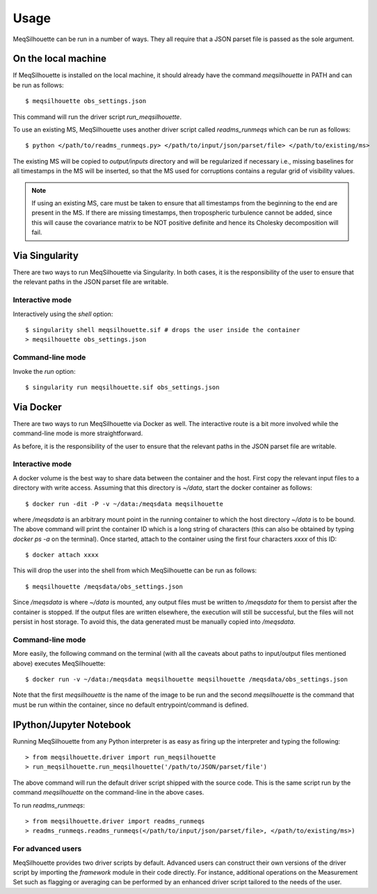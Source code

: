 =====
Usage
=====

MeqSilhouette can be run in a number of ways. They all require that a JSON parset file is passed as
the sole argument.

--------------------
On the local machine
--------------------
If MeqSilhouette is installed on the local machine, it should already have the command
*meqsilhouette* in PATH and can be run as follows::

   $ meqsilhouette obs_settings.json

This command will run the driver script *run_meqsilhouette*. 

To use an existing MS, MeqSilhouette uses another driver script called *readms_runmeqs* which can be run as follows::

   $ python </path/to/readms_runmeqs.py> </path/to/input/json/parset/file> </path/to/existing/ms>

The existing MS will be copied to *output/inputs* directory and will be regularized if necessary i.e., missing baselines for all 
timestamps in the MS will be inserted, so that the MS used for corruptions contains a regular grid of visibility values.

.. note:: If using an existing MS, care must be taken to ensure that all timestamps from the beginning to the end are present in the MS. If there are missing timestamps, then tropospheric turbulence cannot be added, since this will cause the covariance matrix to be NOT positive definite and hence its Cholesky decomposition will fail.

---------------
Via Singularity
---------------
There are two ways to run MeqSilhouette via Singularity. In both cases, it is the responsibility
of the user to ensure that the relevant paths in the JSON parset file are writable.

Interactive mode
----------------
Interactively using the *shell* option::

   $ singularity shell meqsilhouette.sif # drops the user inside the container
   > meqsilhouette obs_settings.json

Command-line mode
-----------------
Invoke the *run* option::

   $ singularity run meqsilhouette.sif obs_settings.json

----------
Via Docker
----------
There are two ways to run MeqSilhouette via Docker as well. The interactive route is a bit more
involved while the command-line mode is more straightforward.

As before, it is the responsibility of the user to ensure that the relevant paths in the JSON parset
file are writable.

Interactive mode
----------------
A docker volume is the best way to share data between the container and the host.
First copy the relevant input files to a directory with write access. Assuming that
this directory is *~/data*, start the docker container as follows::

   $ docker run -dit -P -v ~/data:/meqsdata meqsilhouette

where */meqsdata* is an arbitrary mount point in the running container to which the host
directory *~/data* is to be bound.
The above command will print the container ID which is a long string of characters (this can also
be obtained by typing *docker ps -a* on the terminal). Once started, attach to the container
using the first four characters *xxxx* of this ID::

   $ docker attach xxxx

This will drop the user into the shell from which MeqSilhouette can be run as follows::

   $ meqsilhouette /meqsdata/obs_settings.json

Since */meqsdata* is where *~/data* is mounted, any output files must be written to */meqsdata*
for them to persist after the container is stopped. If the output files are written elsewhere,
the execution will still be successful, but the files will not persist in host storage.
To avoid this, the data generated must be manually copied into */meqsdata*.

Command-line mode
-----------------
More easily, the following command on the terminal (with all the caveats about paths to 
input/output files mentioned above) executes MeqSilhouette::

   $ docker run -v ~/data:/meqsdata meqsilhouette meqsilhouette /meqsdata/obs_settings.json

Note that the first *meqsilhouette* is the name of the image to be run and the second
*meqsilhouette* is the command that must be run within the container,
since no default entrypoint/command is defined.

------------------------
IPython/Jupyter Notebook
------------------------
Running MeqSilhouette from any Python interpreter is as easy as firing up the interpreter and
typing the following::

   > from meqsilhouette.driver import run_meqsilhouette
   > run_meqsilhouette.run_meqsilhouette('/path/to/JSON/parset/file')

The above command will run the default driver script shipped with the source code. This is the same
script run by the command *meqsilhouette* on the command-line in the above cases.

To run *readms_runmeqs*::

   > from meqsilhouette.driver import readms_runmeqs
   > readms_runmeqs.readms_runmeqs(</path/to/input/json/parset/file>, </path/to/existing/ms>)

For advanced users
------------------
MeqSilhouette provides two driver scripts by default.
Advanced users can construct their own versions of the driver script by importing the *framework* module in their code directly. 
For instance, additional operations on the Measurement Set such as flagging or averaging can be performed by an enhanced driver script tailored to the needs of the user.
